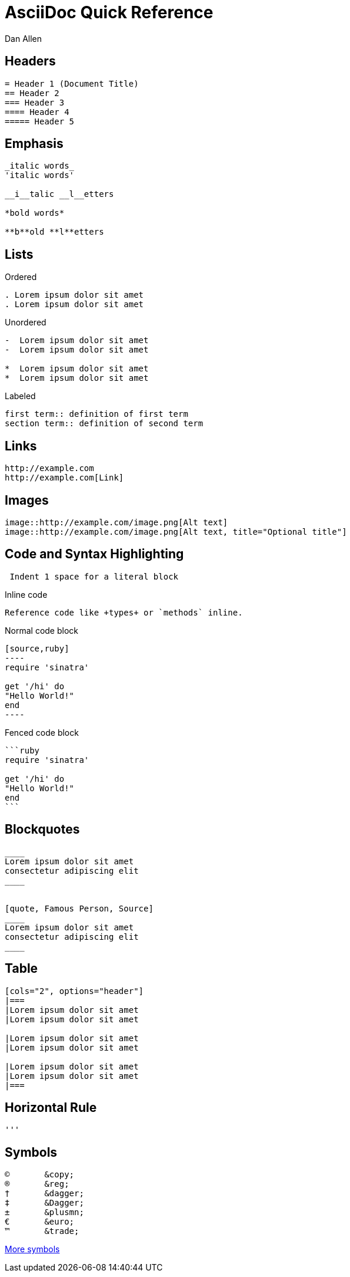 = AsciiDoc Quick Reference
Dan Allen
:awestruct-layout: base
ifndef::awestruct[]
:max-width: 650px
ifdef::asciidoctor[]
:stylesheet: asciidoctor.css
endif::asciidoctor[]
endif::awestruct[]

== Headers

----
= Header 1 (Document Title)
== Header 2
=== Header 3
==== Header 4
===== Header 5
----

== Emphasis

----
_italic words_
'italic words'

__i__talic __l__etters

*bold words*

**b**old **l**etters
----

== Lists

.Ordered
----
. Lorem ipsum dolor sit amet
. Lorem ipsum dolor sit amet
----

.Unordered
----
-  Lorem ipsum dolor sit amet
-  Lorem ipsum dolor sit amet

*  Lorem ipsum dolor sit amet
*  Lorem ipsum dolor sit amet
----

.Labeled
----
first term:: definition of first term
section term:: definition of second term
----

== Links

----
http://example.com
http://example.com[Link]
----

== Images

----
image::http://example.com/image.png[Alt text]
image::http://example.com/image.png[Alt text, title="Optional title"]
----

== Code and Syntax Highlighting

----
 Indent 1 space for a literal block
----

.Inline code
----
Reference code like +types+ or `methods` inline.
----

.Normal code block
[listing]
....
[source,ruby]
----
require 'sinatra'

get '/hi' do
"Hello World!"
end
----
....

.Fenced code block
----
```ruby 
require 'sinatra'

get '/hi' do
"Hello World!"
end
```
----

== Blockquotes

----
____
Lorem ipsum dolor sit amet
consectetur adipiscing elit
____


[quote, Famous Person, Source]
____
Lorem ipsum dolor sit amet
consectetur adipiscing elit
____
----

== Table

----
[cols="2", options="header"]
|===
|Lorem ipsum dolor sit amet
|Lorem ipsum dolor sit amet

|Lorem ipsum dolor sit amet
|Lorem ipsum dolor sit amet

|Lorem ipsum dolor sit amet
|Lorem ipsum dolor sit amet
|===
----

== Horizontal Rule

----
'''
----

== Symbols

----
©       &copy;
®       &reg;
†       &dagger;
‡       &Dagger;
±       &plusmn;
€       &euro;
™       &trade;
----

http://en.wikipedia.org/wiki/List_of_XML_and_HTML_character_entity_references[More symbols]
